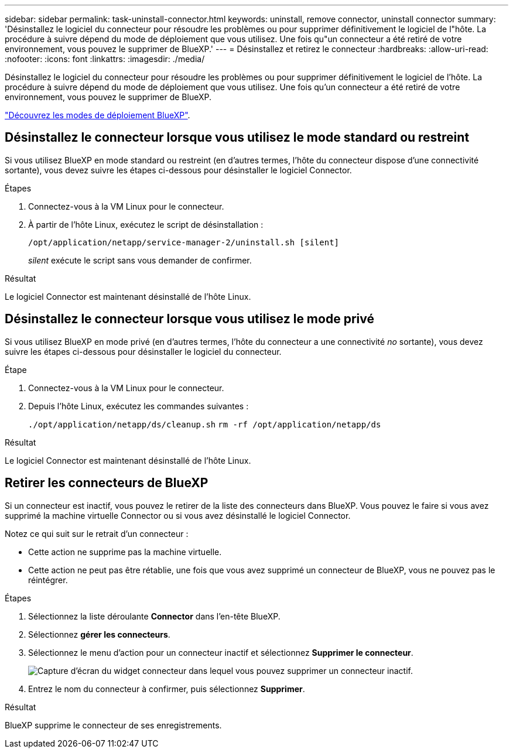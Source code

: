 ---
sidebar: sidebar 
permalink: task-uninstall-connector.html 
keywords: uninstall, remove connector, uninstall connector 
summary: 'Désinstallez le logiciel du connecteur pour résoudre les problèmes ou pour supprimer définitivement le logiciel de l"hôte. La procédure à suivre dépend du mode de déploiement que vous utilisez. Une fois qu"un connecteur a été retiré de votre environnement, vous pouvez le supprimer de BlueXP.' 
---
= Désinstallez et retirez le connecteur
:hardbreaks:
:allow-uri-read: 
:nofooter: 
:icons: font
:linkattrs: 
:imagesdir: ./media/


[role="lead"]
Désinstallez le logiciel du connecteur pour résoudre les problèmes ou pour supprimer définitivement le logiciel de l'hôte. La procédure à suivre dépend du mode de déploiement que vous utilisez. Une fois qu'un connecteur a été retiré de votre environnement, vous pouvez le supprimer de BlueXP.

link:concept-modes.html["Découvrez les modes de déploiement BlueXP"].



== Désinstallez le connecteur lorsque vous utilisez le mode standard ou restreint

Si vous utilisez BlueXP en mode standard ou restreint (en d'autres termes, l'hôte du connecteur dispose d'une connectivité sortante), vous devez suivre les étapes ci-dessous pour désinstaller le logiciel Connector.

.Étapes
. Connectez-vous à la VM Linux pour le connecteur.
. À partir de l'hôte Linux, exécutez le script de désinstallation :
+
`/opt/application/netapp/service-manager-2/uninstall.sh [silent]`

+
_silent_ exécute le script sans vous demander de confirmer.



.Résultat
Le logiciel Connector est maintenant désinstallé de l'hôte Linux.



== Désinstallez le connecteur lorsque vous utilisez le mode privé

Si vous utilisez BlueXP en mode privé (en d'autres termes, l'hôte du connecteur a une connectivité _no_ sortante), vous devez suivre les étapes ci-dessous pour désinstaller le logiciel du connecteur.

.Étape
. Connectez-vous à la VM Linux pour le connecteur.
. Depuis l'hôte Linux, exécutez les commandes suivantes :
+
`./opt/application/netapp/ds/cleanup.sh`
`rm -rf /opt/application/netapp/ds`



.Résultat
Le logiciel Connector est maintenant désinstallé de l'hôte Linux.



== Retirer les connecteurs de BlueXP

Si un connecteur est inactif, vous pouvez le retirer de la liste des connecteurs dans BlueXP. Vous pouvez le faire si vous avez supprimé la machine virtuelle Connector ou si vous avez désinstallé le logiciel Connector.

Notez ce qui suit sur le retrait d'un connecteur :

* Cette action ne supprime pas la machine virtuelle.
* Cette action ne peut pas être rétablie, une fois que vous avez supprimé un connecteur de BlueXP, vous ne pouvez pas le réintégrer.


.Étapes
. Sélectionnez la liste déroulante *Connector* dans l'en-tête BlueXP.
. Sélectionnez *gérer les connecteurs*.
. Sélectionnez le menu d'action pour un connecteur inactif et sélectionnez *Supprimer le connecteur*.
+
image:screenshot_connector_remove.gif["Capture d'écran du widget connecteur dans lequel vous pouvez supprimer un connecteur inactif."]

. Entrez le nom du connecteur à confirmer, puis sélectionnez *Supprimer*.


.Résultat
BlueXP supprime le connecteur de ses enregistrements.
